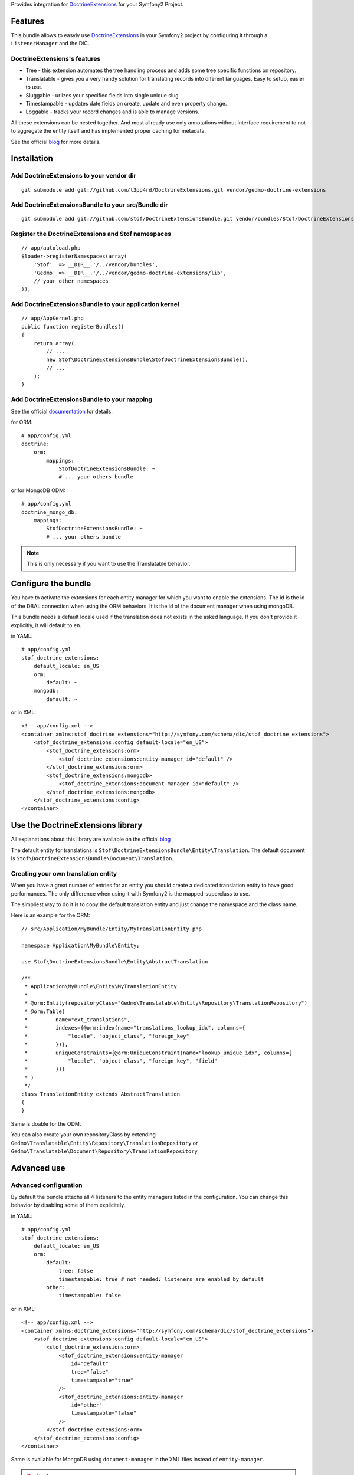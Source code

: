 Provides integration for DoctrineExtensions_ for your Symfony2 Project.

Features
========

This bundle allows to easyly use DoctrineExtensions_ in your Symfony2
project by configuring it through a ``ListenerManager`` and the DIC.

DoctrineExtensions's features
-----------------------------

- Tree - this extension automates the tree handling process and adds
  some tree specific functions on repository.
- Translatable - gives you a very handy solution for translating
  records into diferent languages. Easy to setup, easier to use.
- Sluggable - urlizes your specified fields into single unique slug
- Timestampable - updates date fields on create, update and even
  property change.
- Loggable - tracks your record changes and is able to manage versions.

All these extensions can be nested together. And most allready use only
annotations without interface requirement to not to aggregate the
entity itself and has implemented proper caching for metadata.

See the official blog_ for more details.

Installation
============

Add DoctrineExtensions to your vendor dir
-----------------------------------------

::

    git submodule add git://github.com/l3pp4rd/DoctrineExtensions.git vendor/gedmo-doctrine-extensions

Add DoctrineExtensionsBundle to your src/Bundle dir
---------------------------------------------------

::

    git submodule add git://github.com/stof/DoctrineExtensionsBundle.git vendor/bundles/Stof/DoctrineExtensionsBundle

Register the DoctrineExtensions and Stof namespaces
---------------------------------------------------

::

    // app/autoload.php
    $loader->registerNamespaces(array(
        'Stof'  => __DIR__.'/../vendor/bundles',
        'Gedmo' => __DIR__.'/../vendor/gedmo-doctrine-extensions/lib',
        // your other namespaces
    ));

Add DoctrineExtensionsBundle to your application kernel
-------------------------------------------------------

::

    // app/AppKernel.php
    public function registerBundles()
    {
        return array(
            // ...
            new Stof\DoctrineExtensionsBundle\StofDoctrineExtensionsBundle(),
            // ...
        );
    }

Add DoctrineExtensionsBundle to your mapping
--------------------------------------------

See the official documentation_ for details.

for ORM::

    # app/config.yml
    doctrine:
        orm:
            mappings:
                StofDoctrineExtensionsBundle: ~
                # ... your others bundle

or for MongoDB ODM::

    # app/config.yml
    doctrine_mongo_db:
        mappings:
            StofDoctrineExtensionsBundle: ~
            # ... your others bundle

.. Note::

    This is only necessary if you want to use the Translatable behavior.

Configure the bundle
====================

You have to activate the extensions for each entity manager for which
you want to enable the extensions. The id is the id of the DBAL
connection when using the ORM behaviors. It is the id of the document
manager when using mongoDB.

This bundle needs a default locale used if the translation does not
exists in the asked language. If you don't provide it explicitly, it
will default to ``en``.

in YAML::

    # app/config.yml
    stof_doctrine_extensions:
        default_locale: en_US
        orm:
            default: ~
        mongodb:
            default: ~

or in XML::

    <!-- app/config.xml -->
    <container xmlns:stof_doctrine_extensions="http://symfony.com/schema/dic/stof_doctrine_extensions">
        <stof_doctrine_extensions:config default-locale="en_US">
            <stof_doctrine_extensions:orm>
                <stof_doctrine_extensions:entity-manager id="default" />
            </stof_doctrine_extensions:orm>
            <stof_doctrine_extensions:mongodb>
                <stof_doctrine_extensions:document-manager id="default" />
            </stof_doctrine_extensions:mongodb>
        </stof_doctrine_extensions:config>
    </container>

Use the DoctrineExtensions library
==================================

All explanations about this library are available on the official blog_

The default entity for translations is
``Stof\DoctrineExtensionsBundle\Entity\Translation``. The default
document is ``Stof\DoctrineExtensionsBundle\Document\Translation``.

Creating your own translation entity
------------------------------------

When you have a great number of entries for an entity you should create
a dedicated translation entity to have good performances. The only
difference when using it with Symfony2 is the mapped-superclass to use.

The simpliest way to do it is to copy the default translation entity
and just change the namespace and the class name.

Here is an example for the ORM::

    // src/Application/MyBundle/Entity/MyTranslationEntity.php

    namespace Application\MyBundle\Entity;

    use Stof\DoctrineExtensionsBundle\Entity\AbstractTranslation

    /**
     * Application\MyBundle\Entity\MyTranslationEntity
     *
     * @orm:Entity(repositoryClass="Gedmo\Translatable\Entity\Repository\TranslationRepository")
     * @orm:Table(
     *         name="ext_translations",
     *         indexes={@orm:index(name="translations_lookup_idx", columns={
     *             "locale", "object_class", "foreign_key"
     *         })},
     *         uniqueConstraints={@orm:UniqueConstraint(name="lookup_unique_idx", columns={
     *             "locale", "object_class", "foreign_key", "field"
     *         })}
     * )
     */
    class TranslationEntity extends AbstractTranslation
    {
    }

Same is doable for the ODM.

You can also create your own repositoryClass by extending
``Gedmo\Translatable\Entity\Repository\TranslationRepository`` or
``Gedmo\Translatable\Document\Repository\TranslationRepository``

Advanced use
============

Advanced configuration
----------------------

By default the bundle attachs all 4 listeners to the entity managers
listed in the configuration. You can change this behavior by disabling
some of them explicitely.

in YAML::

    # app/config.yml
    stof_doctrine_extensions:
        default_locale: en_US
        orm:
            default:
                tree: false
                timestampable: true # not needed: listeners are enabled by default
            other:
                timestampable: false

or in XML::

    <!-- app/config.xml -->
    <container xmlns:doctrine_extensions="http://symfony.com/schema/dic/stof_doctrine_extensions">
        <stof_doctrine_extensions:config default-locale="en_US">
            <stof_doctrine_extensions:orm>
                <stof_doctrine_extensions:entity-manager
                    id="default"
                    tree="false"
                    timestampable="true"
                />
                <stof_doctrine_extensions:entity-manager
                    id="other"
                    timestampable="false"
                />
            </stof_doctrine_extensions:orm>
        </stof_doctrine_extensions:config>
    </container>

Same is available for MongoDB using ``document-manager`` in the XML
files instead of ``entity-manager``.

.. Caution::

    If you configure the listeners of an entity manager in several
    config file the last one will be used. So you have to list all the
    listeners you want to detach.

Overriding the listeners
------------------------

You can change the listeners used by extending the Gedmo listeners (or
the listeners of the bundle for translations) and giving the class name
in the configuration.

in YAML::

    # app/config.yml
    stof_doctrine_extensions:
        class:
            orm:
                tree:           MyBundle\TreeListener
                timestampable:  MyBundle\TimestampableListener
                sluggable:      ~
                translatable:   ~
                loggable:       ~
            mongodb:
                sluggable:      MyBundle\SluggableListener

or in XML::

    <!-- app/config.xml -->
    <container xmlns:doctrine_extensions="http://symfony.com/schema/dic/stof_doctrine_extensions">
        <stof_doctrine_extensions:config>
            <stof_doctrine_extensions:class>
                <stof_doctrine_extensions:orm
                    tree="MyBundle\TreeListener"
                    timestampable="MyBundle\TimestampableListener"
                />
                <stof_doctrine_extensions:mongodb
                    sluggable="MyBundle\SluggableListener"
                />
            </stof_doctrine_extensions:class>
        </stof_doctrine_extensions:config>
    </container>

.. _DoctrineExtensions: http://github.com/l3pp4rd/DoctrineExtensions
.. _blog:               http://gediminasm.org/articles
.. _documentation:      http://docs.symfony-reloaded.org/master/guides/doctrine/orm/overview.html
